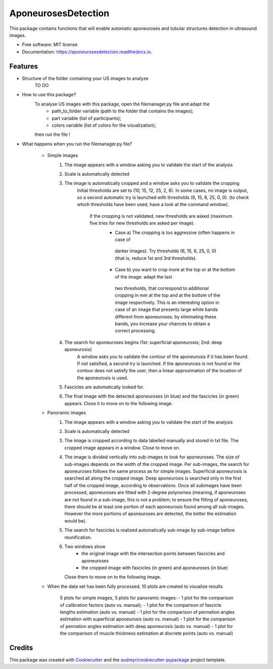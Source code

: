 ====================
AponeurosesDetection
====================


.. image:: https://img.shields.io/pypi/v/aponeurosesdetection.svg
        :target: https://pypi.python.org/pypi/aponeurosesdetection

.. image:: https://img.shields.io/travis/Lisa-pa/aponeurosesdetection.svg
        :target: https://travis-ci.com/Lisa-pa/aponeurosesdetection

.. image:: https://readthedocs.org/projects/aponeurosesdetection/badge/?version=latest
        :target: https://aponeurosesdetection.readthedocs.io/en/latest/?badge=latest
        :alt: Documentation Status




This package contains functions that will enable automatic aponeuroses and tubular structures detection in ultrasound images.


* Free software: MIT license
* Documentation: https://aponeurosesdetection.readthedocs.io.


Features
--------
* Structure of the folder containing your US images to analyze
        TO DO

* How to use this package?
        To analyse US images with this package, open the filemanager.py file and adapt the 
                - path_to_folder variable (path to the folder that contains the images);
                - part variable (list of participants);
                - colors variable (list of colors for the visualization);
        then run the file !

* What happens when you run the filemanager.py file?

        - Simple images
                1) The image appears with a window asking you to validate the start of the analysis
                2) Scale is automatically detected
                3) The image is automatically cropped and a window asks you to validate the cropping
                        Initial thresholds are set to (10, 15, 12, 25, 2, 6). In some cases, no image
                        is output, so a second automatic try is launched with thresholds (6, 15, 6, 25, 0, 0).
                        (to check which thresholds have been used, have a look at the command window).
                         If the cropping is not validated, new thresholds are asked (maximum five tries for new thresholds are asked per image).
                          - Case a) The cropping is too aggressive (often happens in case of
                           darker images). Try thresholds (6, 15, 6, 25, 0, 0) (that is, reduce 1st and 3rd thresholds).
                          - Case b) you want to crop more at the top or at the bottom of the image: adapt the last 
                           two thresholds, that correspond to additional cropping in mm at the top
                           and at the bottom of the image respectively. This is an interesting option in case
                           of an image that presents large white bands different from aponeuroses: by eliminating
                           these bands, you increase your chances to obtain a correct processing.
                4) The search for aponeuroses begins (1st: superficial aponeurosis; 2nd: deep aponeurosis)
                        A window asks you to validate the contour of the aponeurosis if it has been found.
                        If not satisfied, a second try is launched.
                        If the aponeurosis is not found or the contour does not satisfy the user, then
                        a linear approximation of the location of the aponeurosis is used.
                5) Fascicles are automatically looked for.
                6) The final image with the detected aponeuroses (in blue)
                   and the fascicles (in green) appears. Close it to move on to the following image.


        - Panoramic images
                1) The image appears with a window asking you to validate the start of the analysis
                2) Scale is automatically detected
                3) The image is cropped according to data labelled manually and stored in txt file.
                   The cropped image appears in a window. Close to move on.
                4) The image is divided vertically into sub-images to look for aponeuroses.
                   The size of sub-images depends on the width of the cropped image.
                   Per sub-images, the search for aponeuroses follows the same process as
                   for simple images. Superficial aponeurosis is searched all along the 
                   cropped image. Deep aponeurosis is searched only in the first half of the
                   cropped image, according to observations. Once all subimages have been processed,
                   aponeuroses are fitted with 2-degree polynomes (meaning, if aponeuroses are not found
                   in a sub-image, this is not a problem; to ensure the fitting of aponeuroses, there 
                   should be at least one portion of each aponeurosis found among all sub-images. However
                   the more portions of aponeuroses are detected, the better the estimation would be).
                5) The search for fascicles is realized automatically sub-image by sub-image before reunification.
                6) Two windows show 
                        - the original image with the intersection points between fascicles
                          and aponeuroses
                        - the cropped image with fascicles (in green) and aponeuroses (in blue)
                   Close them to move on to the following image.

        - When the data set has been fully processed, 10 plots are created to visualize results
                
                5 plots for simple images, 5 plots for panoramic images:
                - 1 plot for the comparison of calibration factors (auto vs. manual);
                - 1 plot for the comparison of fascicle lengths estimation (auto vs. manual)
                - 1 plot for the comparison of pennation angles estimation with superficial aponeurosis (auto vs. manual)
                - 1 plot for the comparison of pennation angles estimation with deep aponeurosis (auto vs. manual)
                - 1 plot for the comparison of muscle thickness estimation at discrete points (auto vs. manual)



Credits
-------

This package was created with Cookiecutter_ and the `audreyr/cookiecutter-pypackage`_ project template.

.. _Cookiecutter: https://github.com/audreyr/cookiecutter
.. _`audreyr/cookiecutter-pypackage`: https://github.com/audreyr/cookiecutter-pypackage
